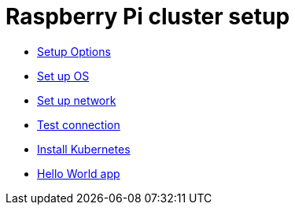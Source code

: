 = Raspberry Pi cluster setup

- xref:00-raspberry-pi-cluster-options.adoc[Setup Options]
- xref:01-set-up-os.adoc[Set up OS]
- xref:02-set-up-network.adoc[Set up network]
- xref:03-test-connection.adoc[Test connection]
- xref:04-install-kubernetes.adoc[Install Kubernetes]
- xref:05-hello-world.adoc[Hello World app]
